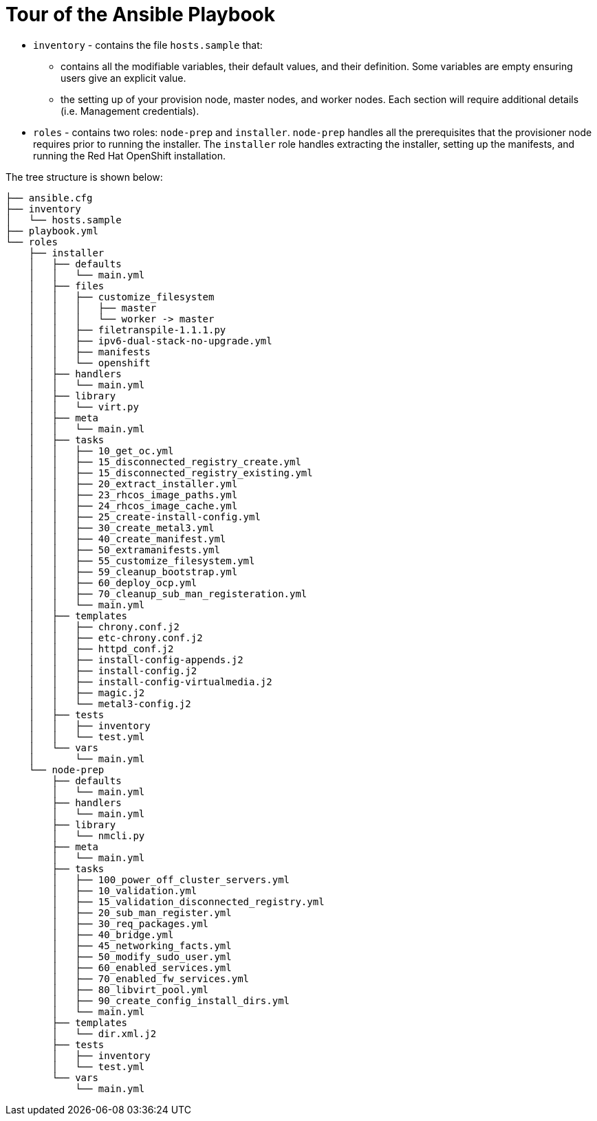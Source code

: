 [id="ansible-playbook-tour-of-the-ansible-playbook"]

= Tour of the Ansible Playbook

* `inventory` - contains the file `hosts.sample` that:
** contains all the modifiable variables, their default values, and their definition. Some variables are empty ensuring users give an explicit value.
** the setting up of your provision node, master nodes, and worker nodes. Each section will require additional details (i.e. Management credentials).
* `roles` - contains two roles: `node-prep` and `installer`. `node-prep` handles all the prerequisites that the provisioner node requires prior to running the installer. The `installer` role handles extracting the installer, setting up the manifests, and running the Red Hat OpenShift installation.

The tree structure is shown below:

[source,bash]
----
├── ansible.cfg
├── inventory
│   └── hosts.sample
├── playbook.yml
└── roles
    ├── installer
    │   ├── defaults
    │   │   └── main.yml
    │   ├── files
    │   │   ├── customize_filesystem
    │   │   │   ├── master
    │   │   │   └── worker -> master
    │   │   ├── filetranspile-1.1.1.py
    │   │   ├── ipv6-dual-stack-no-upgrade.yml
    │   │   ├── manifests
    │   │   └── openshift
    │   ├── handlers
    │   │   └── main.yml
    │   ├── library
    │   │   └── virt.py
    │   ├── meta
    │   │   └── main.yml
    │   ├── tasks
    │   │   ├── 10_get_oc.yml
    │   │   ├── 15_disconnected_registry_create.yml
    │   │   ├── 15_disconnected_registry_existing.yml
    │   │   ├── 20_extract_installer.yml
    │   │   ├── 23_rhcos_image_paths.yml
    │   │   ├── 24_rhcos_image_cache.yml
    │   │   ├── 25_create-install-config.yml
    │   │   ├── 30_create_metal3.yml
    │   │   ├── 40_create_manifest.yml
    │   │   ├── 50_extramanifests.yml
    │   │   ├── 55_customize_filesystem.yml
    │   │   ├── 59_cleanup_bootstrap.yml
    │   │   ├── 60_deploy_ocp.yml
    │   │   ├── 70_cleanup_sub_man_registeration.yml
    │   │   └── main.yml
    │   ├── templates
    │   │   ├── chrony.conf.j2
    │   │   ├── etc-chrony.conf.j2
    │   │   ├── httpd_conf.j2
    │   │   ├── install-config-appends.j2
    │   │   ├── install-config.j2
    │   │   ├── install-config-virtualmedia.j2
    │   │   ├── magic.j2
    │   │   └── metal3-config.j2
    │   ├── tests
    │   │   ├── inventory
    │   │   └── test.yml
    │   └── vars
    │       └── main.yml
    └── node-prep
        ├── defaults
        │   └── main.yml
        ├── handlers
        │   └── main.yml
        ├── library
        │   └── nmcli.py
        ├── meta
        │   └── main.yml
        ├── tasks
        │   ├── 100_power_off_cluster_servers.yml
        │   ├── 10_validation.yml
        │   ├── 15_validation_disconnected_registry.yml
        │   ├── 20_sub_man_register.yml
        │   ├── 30_req_packages.yml
        │   ├── 40_bridge.yml
        │   ├── 45_networking_facts.yml
        │   ├── 50_modify_sudo_user.yml
        │   ├── 60_enabled_services.yml
        │   ├── 70_enabled_fw_services.yml
        │   ├── 80_libvirt_pool.yml
        │   ├── 90_create_config_install_dirs.yml
        │   └── main.yml
        ├── templates
        │   └── dir.xml.j2
        ├── tests
        │   ├── inventory
        │   └── test.yml
        └── vars
            └── main.yml

----
